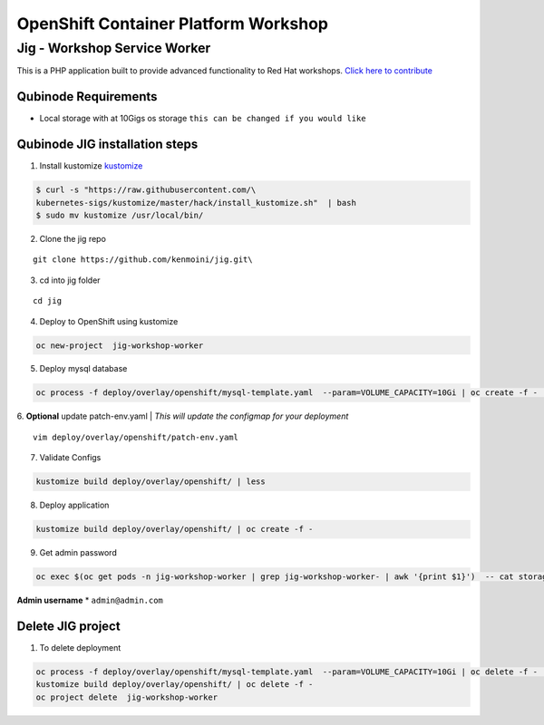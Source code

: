 OpenShift Container Platform Workshop
=====================================

Jig - Workshop Service Worker
-----------------------------

This is a PHP application built to provide advanced functionality to Red
Hat workshops. 
`Click here to
contribute <https://github.com/kenmoini/jig>`__

Qubinode Requirements
^^^^^^^^^^^^^^^^^^^^^

-  Local storage with at 10Gigs os storage
   ``this can be changed if you would like``

Qubinode JIG installation steps
^^^^^^^^^^^^^^^^^^^^^^^^^^^

1. Install kustomize `kustomize <https://kubernetes-sigs.github.io/kustomize/installation/>`__

.. code:: bash

   $ curl -s "https://raw.githubusercontent.com/\
   kubernetes-sigs/kustomize/master/hack/install_kustomize.sh"  | bash
   $ sudo mv kustomize /usr/local/bin/

2. Clone the jig repo

::

   git clone https://github.com/kenmoini/jig.git\

3. cd into jig folder

::

   cd jig

4. Deploy to OpenShift using kustomize

.. code:: bash

   oc new-project  jig-workshop-worker

5. Deploy mysql database

.. code:: bash

   oc process -f deploy/overlay/openshift/mysql-template.yaml  --param=VOLUME_CAPACITY=10Gi | oc create -f -  -n jig-workshop-worker

6. **Optional** update patch-env.yaml
| *This will update the configmap for your deployment*

::

   vim deploy/overlay/openshift/patch-env.yaml

7. Validate Configs

.. code:: bash

   kustomize build deploy/overlay/openshift/ | less

8. Deploy application

.. code:: bash

   kustomize build deploy/overlay/openshift/ | oc create -f -

9. Get admin password

.. code:: bash

   oc exec $(oc get pods -n jig-workshop-worker | grep jig-workshop-worker- | awk '{print $1}')  -- cat storage/app/generated_admin_password

**Admin username** \* ``admin@admin.com``

Delete JIG project
^^^^^^^^^^^^^^^^^^

1. To delete deployment

.. code:: bash

   oc process -f deploy/overlay/openshift/mysql-template.yaml  --param=VOLUME_CAPACITY=10Gi | oc delete -f -  -n jig-workshop-worker
   kustomize build deploy/overlay/openshift/ | oc delete -f -
   oc project delete  jig-workshop-worker
